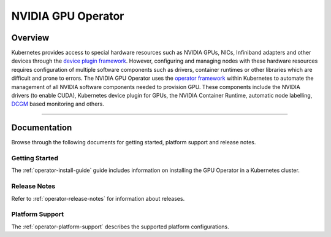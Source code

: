 .. Date: July 30 2020
.. Author: pramarao

*****************************************
NVIDIA GPU Operator
*****************************************
Overview
=========

.. image:: graphics/nvidia-gpu-operator-image.jpg
   :width: 600

Kubernetes provides access to special hardware resources such as NVIDIA GPUs, NICs, Infiniband adapters and other devices 
through the `device plugin framework <https://kubernetes.io/docs/concepts/extend-kubernetes/compute-storage-net/device-plugins/>`_. 
However, configuring and managing nodes with these hardware resources requires 
configuration of multiple software components such as drivers, container runtimes or other libraries which are difficult 
and prone to errors. The NVIDIA GPU Operator uses the `operator framework <https://coreos.com/blog/introducing-operator-framework>`_ 
within Kubernetes to automate the management of all NVIDIA software components needed to provision GPU. These components include the NVIDIA drivers (to enable CUDA), 
Kubernetes device plugin for GPUs, the NVIDIA Container Runtime, automatic node labelling, `DCGM <https://developer.nvidia.com/dcgm>`_ based monitoring and others.

----

Documentation
==============

Browse through the following documents for getting started, platform support and release notes.

Getting Started
---------------

The :ref:`operator-install-guide` guide includes information on installing the GPU Operator in a Kubernetes cluster.

Release Notes
---------------

Refer to :ref:`operator-release-notes` for information about releases.

Platform Support
---------------

The :ref:`operator-platform-support` describes the supported platform configurations.
